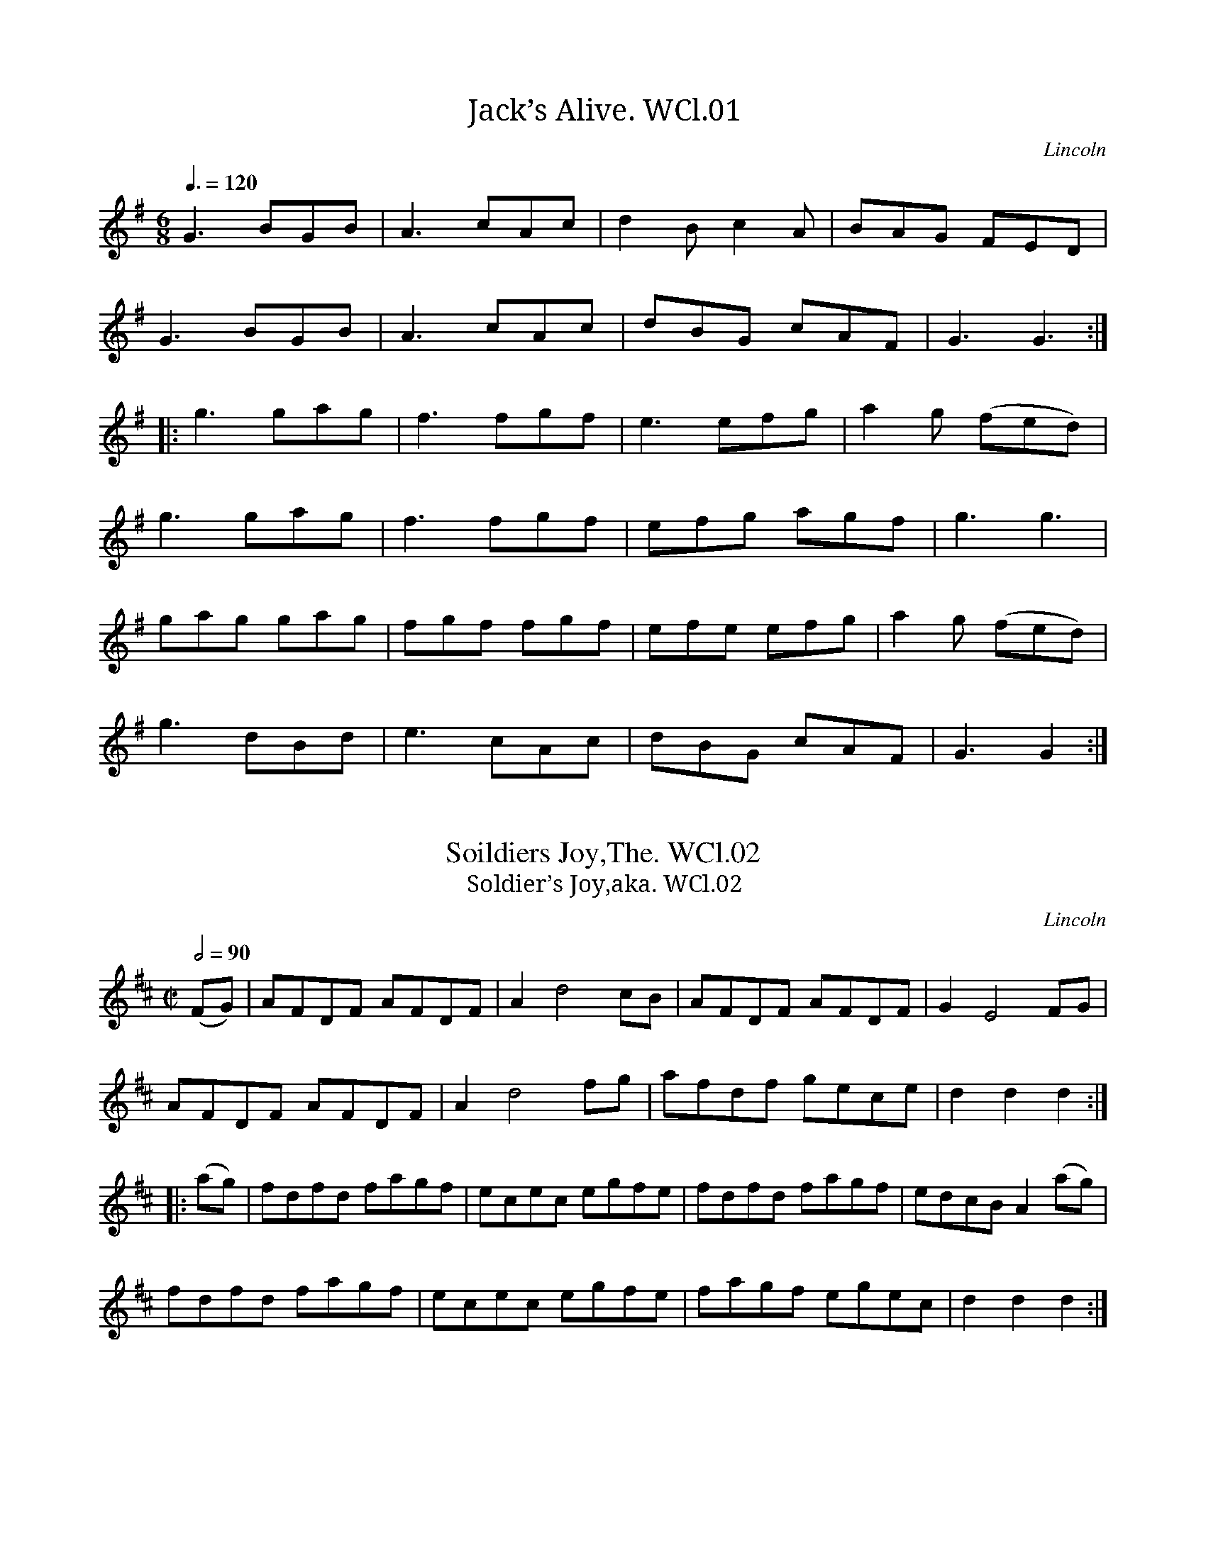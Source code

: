 %abc
%%abc-alias Wm Clarke L, 1770, UK Lincolnshire, Private collection?
%%abc-creator ABCexplorer 1.4.0 [29/11/2011]
%%abc-edited-by www.village-music-project.org.uk
%VMP Barry Callaghan Jan 2003
%Revised 23/10/2005
%Revised again 11/2008
%Revised again 12/2009

X:1
T:Jack’s Alive. WCl.01
M:6/8
L:1/8
Q:3/8=120
S:William Clarke MS,Lincoln,1770.
R:.Jig
O:Lincoln
A:England
Z:vmp.Barry Callaghan
K:G
G3 BGB|A3 cAc|d2Bc2A|BAG FED|!
G3 BGB|A3 cAc|dBG cAF|G3G3:|!
|:g3 gag|f3 fgf|e3 efg|a2g (fed)|!
g3 gag|f3 fgf|efg agf|g3 g3|!
gag gag|fgf fgf|efe efg|a2g (fed)|!
g3 dBd|e3 cAc|dBG cAF|G3 G2:|

X:2
T:Soildiers Joy,The. WCl.02
T:Soldier’s Joy,aka. WCl.02
M:C|
L:1/8
Q:1/2=90
S:William Clarke MS,Lincoln,1770.
R:.Hornpipe
O:Lincoln
A:England
Z:vmp.Barry Callaghan
K:D
(FG)|AFDF AFDF|A2 d4 cB|AFDF AFDF|G2 E4 FG|!
AFDF AFDF|A2 d4 fg|afdf gece|d2 d2 d2:|!
|:(ag)|fdfd fagf|ecec egfe|fdfd fagf|edcBA2 (ag)|!
fdfd fagf|ecec egfe|fagf egec|d2 d2 d2:|

X:3
T:Welcome Hear Again. WCl.03
M:C|
L:1/8
Q:1/2=90
S:William Clarke MS,Lincoln,1770.
R:.reel
O:Lincoln
A:England
Z:vmp.Barry Callaghan
K:D
D/2D/2D (A>B) AFAB|D/2D/2D d>B AFEF|\
D/2D/2D (AB) AFAd|fdef d/2d/2d “$”d2:|!
|:fe ((3def) gfed|cAeA fAeA|\
f>e d(e/2f/2) gfed|cdef dd/2d/2 d2:|

X:4
T:Bird Catchers. WCl.04
M:2/4
L:1/8
Q:1/2=100
S:William Clarke MS,Lincoln,1770.
R:.Country Dance.
O:Lincoln
A:England
Z:vmp.Barry Callaghan
K:D
d2 (d/2c/2d/2e/2)|d2A2|fage|fage|\
d2 (d/2c/2d/2e/2)|d2 A2|dagf|f2e2:|!
|:a2 a2|a2 gf|efge|dcBA|a2 a2|a2 gf|edef|e2d2:|

X:5
T:Social Powers. WCl.05
M:6/8
L:1/8
Q:3/8=120
S:William Clarke MS,Lincoln,1770.
R:.Jig
O:Lincoln
A:England
Z:vmp.Barry Callaghan
K:G
d2d d2c|B2c d3|e2d gfe|e3 d3|!
ded d2c|B2c d3|ded cBA|G3 G3:|!
|:g2g f2e|dfg a3|b2g gag|f3 d3|!
g2g f2e|dfg a3|bag agf|g3 G3:|

X:6
T:Black Leggs. WCl.06
T:Bonny Cate. WCl.06
T:Bonny Kate,aka. WCl.06
M:C|
L:1/8
Q:120
C:”or Bonny Cate”
S:William Clarke MS,Lincoln,1770.
R:.Country Dance.
O:Lincoln
A:England
N:Alternative Bonny Cate title in MS…
Z:vmp.Barry Callaghan
K:A
“_No time sig. in ms”abag aeef|edcB cAAB|\
cA- AB/2c/2 dB- Bc/2d/2|c>edc B4:|!
|:cA- AB/2c/2 dBec|fd- de/2f/2g2 (ef/2g/2)|a>baf egaf|efec A2A2:|

X:7
T:Sweet Richard. WCl.07
M:2/4
L:1/8
Q:1/2=80
S:William Clarke MS,Lincoln,1770.
R:.Country Dance.
O:Lincoln
A:England
Z:vmp.Barry Callaghan
K:G
DG- GF/2E/2|FA- AG/2F/2|GB- BA/2G/2|AB c2|\
(Bc)dB|cABG|EAGF|G2 [G,2G2] ||!
gggg|ffff|eeee|dddd|gggg|ffff|eeee|d2 d2|!
ec e2|dB d2|cBAG| Bc d2| (Bc)dB|EAGF|G2 [G,2G2] |]

X:8
T:Tom Jones. WCl.08
M:6/8
L:1/8
Q:120
S:William Clarke MS,Lincoln,1770.
R:.Jig
O:Lincoln
A:England
Z:vmp.Barry Callaghan
K:D
“_No time sig. in ms”a3 g3|fdf ece|d2f ece|d2f ece|!
dcd ede|fef ^gf^g|a2d cdB|A3 A3:|!
|:D2F E2G|F2A EFG|F2d AB”_sic”^c|B3 B2F|!
GFG AGA|BAB cBc|d2G FGE|D3 D3:|

X:9
T:Sports of Fancy,The. WCl.09
T:Chester Races,aka.cf(?). WCl.09
M:2/4
L:1/8
Q:1/2=90
S:William Clarke MS,Lincoln,1770.
R:.reel
O:Lincoln
A:England
N:Shares part A with part C of Chester Races…CGP..
Z:vmp.Barry Callaghan
K:Bb
bfdB|bfdB|cBcd|BAGF|bfdB|bfdB|ecBA|B4:|!
|:G2 GB|F2 cd|edcB|BAGF|G2 GB|F2 cd|edcd|B4:|

X:10
T:Blakney. WCl.10
M:C|
L:1/8
Q:1/2=80
S:William Clarke MS,Lincoln,1770.
R:.Country Dance.
O:Lincoln
A:England
N:Barry had this as a reel, but I’ve ascribed it to the unsatisfactoy
N:group of Country Dance., which I suppose ought really to be “Country Dan
N:”. It
N:is a large group and contains many tunes later to become well-known as
N:Polka tunes..CGP..
Z:vmp.Barry Callaghan
K:C
cdcG cdcG|AGFE FD-D2|cdcG cdcG|GFED EC-C2:|!
|:gage fgfd|efec Bd-d2|gage fgfd|egdg ec c2:|!
|:cBAG AGFE|FEDC B,D-D2|cBAG AGFE|FEGF EC-C2:|

X:11
T:Faithfull Sheperd. WCl.11
M:C|
L:1/8
Q:1/2=90
S:William Clarke MS,Lincoln,1770.
R:.reel
O:Lincoln
A:England
Z:vmp.Barry Callaghan
K:C
c2 (ec) edcB|c2 ge d4|c2 (ec) edcB|c2 G2 E2 C2:|!
|:e2 ge f2 af| e2 (ge) “tr”f3g|e2 (dc) edcB|c2 G2 E2 C2:|

X:12
T:Merry Wakefield. WCl.12
M:9/8
L:1/8
Q:100
S:William Clarke MS,Lincoln,1770.
R:.Slip Jig
O:Lincoln
A:England
N:
Z:vmp.Barry Callaghan
K:G
“_6/8 in MS”Bdg -gdB gdB|cea afg f2 d|\
Bdg -gdB gdB|(B/2c/2dB) ” qus in ms”e/f/gB A2G:|!
|:Bcd -dBG AFD|EFG ABc ” tr”c2B|\
gdB ecA dBG|(B/2c/2dB) (e/2f/2gB) A2G:|

X:13
T:Trip to Paris. WCl.13
M:2/4
L:1/16
Q:1/4=100
S:William Clarke MS,Lincoln,1770.
R:.reel
O:Lincoln
A:England
N:? bar 4 should be as bar 8, but missingAcFA in MS..I have presumed it
N:for PlayQabc…CGP…
Z:vmp.Barry Callaghan
K:G
G2Bd cAFD|GBdg (d2cB)|ceAc BdGB|\
“_Added,NB”AcFA G2G,2:|!
|:gbeg fadf|egce d2d2|ceAc BdGd|AcFA G2G,2:|
W:NB. AcFA missing in MS

X:14
T:Bon Gout. WCl.14
M:6/8
L:1/8
Q:3/8=120
S:William Clarke MS,Lincoln,1770.
R:.Jig
O:Lincoln
A:England
N:bar B5 as given in MS
Z:vmp.Barry Callaghan
K:D
d2d c2c|efe efg|d2d c2c|ecA A3|!
d2d c2c|efe efg|afd gec|d3 D3:|!
|:f2f fed|g2g efg|f2d d2f|ecA “sic”A3-|!
a2|faf def|gbg efg|afd gec|d3 D3:|

X:15
T:Grove,The. WCl.15
M:6/8
L:1/8
Q:3/8=100
S:William Clarke MS,Lincoln,1770.
R:.Jig
O:Lincoln
A:England
Z:vmp.Barry Callaghan
K:C
c>dc GEG|(c/2d/2ec) (d/2e/2fd)|c>dc GEG|(d/2e/2fB) ” cr”d3:|!
|:g>ag ece|fdc BAG|F2d E2c|dcB c2:|

X:16
T:Lads & Lasses. WCl.16
M:C
L:1/8
Q:1/2=80
S:William Clarke MS,Lincoln,1770.
R:.reel
O:Lincoln
A:England
N:bar B1 as given in MS. – ? as bar B3..BC..
Z:vmp.Barry Callaghan
K:G
g|dBAG FAAc|BGBd g2 fe|dBAG FAAc|BGAF G2:|!
|:”sic”afed|g2 (g/2a/2b) a2 d2|g2 gb afed|(e/2f/2g) (f/2g/2a) g3:|

X:17
T:Butterd Pease. WCl.17
M:C|
L:1/4
Q:1/2=120
S:William Clarke MS,Lincoln,1770.
R:.reel
O:Lincoln
A:England
N:Both F#s marked on stave in MS. Last 2 bars of A are as in MS…
Z:vmp.Barry Callaghan
K:G
Bdd c/2B/2|cee d/2c/2|Bddc/2B/2|cAA2|!
Bdd c/2B/2|cee d/2c/2|c/2d/2 e B/2c/2 d|BAA2:|!
|:Bdd e/2f/2|g/2f/2e/2d/2 g2|Bdd c/2B/2|cAA2|!
Bdd e/2f/2|g/2f/2e/2d/2 g2|B/2c/2 d A/2B/2 c|BGG2:|

X:18
T:Ballance a Straw. WCl.18
M:C|
L:1/8
Q:1/2=70
S:William Clarke MS,Lincoln,1770.
R:.Country Dance.
O:Lincoln
A:England
Z:vmp.Barry Callaghan
K:G
“_No time sig.”GA|B2BB Bc dB|A2 AA A2 Bc|d2 cB c2 BA|G2 GG G2:|!
|:gf|e2 dd d2 GA|B2 BB B2gf|e2 dd d2 cA|AGFE D2 GA|!
B2 BB B2 gB|A2 AA A2 Bc|dgdB c2 BA|G2 GG G2:|

X:19
T:So merrily Dances ye Quakers. WCl.19
T:Merrily Kiss The Quaker’s Wife,aka. WCl.19
M:6/8
L:1/8
Q:3/8=120
S:William Clarke MS,Lincoln,1770.
R:.Jig
O:Lincoln
A:England
N:
Z:vmp.Barry Callaghan
K:G
GAB D2 B| A2G FED|GAB D2 D|E3 G3:|!
|:dcB edc|dcB ABc|dcB efg|B3 d3|!
dcB efg|f/2g/2aB A2” cr”G|GAB D2D|E3 G3:|

X:20
T:Over ye Hills & farr away. WCl.20
M:C|
L:1/8
Q:1/4=100
S:William Clarke MS,Lincoln,1770.
R:.march
O:Lincoln
A:England
Z:vmp.Barry Callaghan
K:C
“_Key as in MS “cece cA A2|cece fd d2|cece cA f2|A/2G/2F GA fd d2:|!
|:gage cA A2|gage fd d2|gage cA f2|AG/2F/2 GA fd d2:|

X:21
T:Down with ye Rumps. WCl.21
T:Rodrick Random. WCl.21
M:6/8
L:1/8
Q:3/8=120
C:”or Rodrick Random”
S:William Clarke MS,Lincoln,1770.
R:.Jig
O:Lincoln
A:England
Z:vmp.Barry Callaghan
K:G
D|GAB ABc|Bcd cde|dBG cAA|BGG G2:|!
|:d/2c/2|Bcd g3|ecc c2 d/2c/2|Bee a3|fdd d2 d|!
Bdd g3|ecc c2 d/2c/2|BGG cAA|BGG G2:|

X:22
T:King & the Miller,The. WCl.22
M:6/8
L:1/8
Q:3/8=100
S:William Clarke MS,Lincoln,1770.
R:.Air
O:Lincoln
A:England
N:Pause marked over crotchets E (bar 12), D (bar17) and G (bar
N:19)….BC….
Z:vmp.Barry Callaghan
K:G
D|G>AG B>AG|dBG A2D|G>AG B>AG|dBG A2″ sic,etc”F G|!
AFG AFG|AFG A2 d ^d|d^cB AGF|GEA D2 D|!
FGF AFD|ABc B2 B|edc BAG| AFB ” Pa”E3 E|!
GBG AcA|FDF G2 G A|BAG dBG|dBG ” Pa”D2 G F|!
GFE DcB|AGF ” Pa”G2 G/2F/2|GFE DCB,|CA,D G,3|]
W:Exactly as written

X:23
T:Roger de Coverley. WCl.23
M:9/4
L:1/4
Q:3/4=140
S:William Clarke MS,Lincoln,1770.
R:.Slip Jig
O:Lincoln
A:England
N:.Nice version though…
Z:vmp.Barry Callaghan
K:D
“_Usually only one sharp”EFGgfedBG|F2AAEAF2 E/2D/2|\
EFGgfedBd|g2GGEAF2E/2D/2||!
dBdecedBG|F2AAEAF2E/2D/2|dBdecedBG|g2GGEAF2E/2D/2||!
gabbabbag|fgaa>b a/2g/2f>ed|gabbabagf|g2GGEAF2E/2D/2||!
dBdgecdBG|F2AAEAF2E/2D/2|dBdgecdBG|g2GGEAF2E/2D/2||!
EFGG,2DB,2D|G,2AAEAF2E/2D/2|EFGG,2DB,2D|G,2GGEAF2E/2D/2||!
ECEDB,DDB,G,|A,2AAEcF2E/2D/2|ECEDB,DDB,G,|G,2GGEAF2E/2D/2|]
W:Yes,crotchets and minims.

X:24
T:Daniel Cooper. WCl.24
M:2/4
L:1/8
Q:1/2=90
S:William Clarke MS,Lincoln,1770.
R:.reel
O:Lincoln
A:England
Z:vmp.Barry Callaghan
K:G
d2 ((3efg)|fedf|ecBc|d2d2::\
BGGB|cAAc|!
BGGB|d2d2|BGGB|cAAc|BGAF|G2 G2:|

X:25
T:Come hast to the Wedding. WCl.25
T:Haste To The Wedding,aka. WCl.25
T:Rural Felicity,aka. WCl.25
M:6/8
L:1/8
Q:3/8=120
S:William Clarke MS,Lincoln,1770.
R:.Jig
O:Lincoln
A:England
Z:vmp.Barry Callaghan
K:D
A|AFG Aaf|ede fdB|AFA BdF|EEE E2 A|!
AFG Aaf|ede fdB|AFA faf|ddd d2:|!
|:” cr”a|(af)a (af)a|(bg)b (bg)b|afa agf|eee e3|!
a3 f3|ede fdB|AFA faf|ddd d3:|

X:26
T:Plyarteation,The. WCl.26
M:6/8
L:1/8
Q:3/8=60
S:William Clarke MS,Lincoln,1770.
R:.Air
O:Lincoln
A:England
N:Name of tune is clearly written in MS…
Z:vmp.Barry Callaghan
K:G
D2|”_as writ”GAG FED|ABA AAB/2c/2|dBG GdB|B2 A2:|!
|:B/2c/2|dcB dcB|gfe dcB|AFD AFD|” tr”c3B2 B/2c/2|dBG GdB|” tr”A2 G2:|

X:27
T:Sweet Willy O. WCl.27
M:6/8
L:1/8
Q:3/8=70
S:William Clarke MS,Lincoln,1770.
R:.Air
O:Lincoln
A:England
Z:vmp.Barry Callaghan
K:G
D|G>AG B,DG|Bcd dcB|c>dc EGc|efg gfe|!
d>ed d>Bd|eEE E2F|G>AG Bcd|eAA A2D|!
G>AG B>dB|G>AG B>dB|G>AG BdB|d=ff f2d|!
ecA dBF|GAG G2d|ecA dBF|GAG G2|]

X:28
T:Kick ye Buckett. WCl.28
M:9/8
L:1/8
Q:110
S:William Clarke MS,Lincoln,1770.
R:.Slip Jig
O:Lincoln
A:England
N:Best Title of the Month Award, Jan, 2003…..Key may be better as Gmaj,
N:but who are we…?
Z:vmp.Barry Callaghan
K:D
“_Key as in MS, try one sharp”c|Bcd dBG G2 B|\
cde ecA A2 c|Bcd dBG c2 B|ABA AFD D2:|!
|:c|dGF EFE E2 c|BGE DED D2 c|BGF GAB A2 A| ABA AFD D2:|

X:29
T:New Lincoln. WCl.29
M:C|
L:1/8
Q:1/2=90
S:William Clarke MS,Lincoln,1770.
R:.Country Dance.
O:Lincoln
A:England
N:Great tune!..Country Dance veering off towards Hornpipe..CGP..
Z:vmp.Barry Callaghan
K:D
D4 FG A2|F2A2d4|B4 e2 B2|cd e2 c2 BA|!
d4 de f2|efed c2 BA|FG A2E2 AG|F2D2D4:|!
|:F2D2D2 AG|F2D2D2A,2|G2E2E2 ed|cd e2e2A2|!
defd cdec|defd cdec|dcBA FG A2|F2D2D4:|

X:30
T:Beaver,The. WCl.30
M:6/8
L:1/8
Q:3/8=120
S:William Clarke MS,Lincoln,1770.
R:.Jig
O:Lincoln
A:England
Z:vmp.Barry Callaghan
K:A
aed cBA|aed cBA|aed cBA|GAB B3|!
aed cBA|aed cBA|dcB cBA|EFG A3:|!
|:Ace ecA|Bdf fdB|Ace ecA|eac B3|!
Ace ecA|Bdf fdB|agf edc|dcB A3:|

X:31
T:Wedensday Night. WCl.31
M:2/4
L:1/8
Q:1/2=90
S:William Clarke MS,Lincoln,1770.
R:.Country Dance.
O:Lincoln
A:England
N:Title spelling as MS….
Z:vmp.Barry Callaghan
K:D
D2 FA|d2f2|edcB|AGFE|D2FA|d2f2|edcd|{d}e4:|!
|:a2 fd|B2 gf|edcB|AGFE|D2 FA|d2f2|fdec|d3:|

X:32
T:20th of May,The. WCl.32
M:C|
L:1/8
Q:1/2=90
S:William Clarke MS,Lincoln,1770.
R:.Hornpipe
O:Lincoln
A:England
Z:vmp.Barry Callaghan
K:Bb
BFDF BdcB|cAFA cedc|dafe gedc|dfAc BAGF|!
BFDF BdcB|cAFA cedc|dafe dgfe|dcBA B4:|!
|:BABc BABc|Bcde f2F2|GFGA GFGA|GABc d2D2|!
EDEF EDEF|EFGA B2B,2|C2 f2f2 ed|dcBA B4:|

X:33
T:Saint Patricks Day in ye Morning. WCl.33
M:6/8
L:1/8
Q:3/8=120
S:William Clarke MS,Lincoln,1770.
R:.Jig
O:Lincoln
A:England
N:Da Capo at end – no Segno marked…, but double barlines and repeat
N:sign where I have put the segno.Daft way round…CGP
Z:vmp.Barry Callaghan
K:G
GAG GAB|ded dBG|” $$”BAB BGE|EFE E2D|!
GAG GAB|ded dBG|BAB BGE|E3 G2:|!
|:def g2e|f2d ecA|def g2 e|f2 d e3|!
def g2e|f2d (efg)|def g2 e|f2 d e3|!
dBG GAB|ded ” Al Segno.NB”dBG:|

X:34
T:Farewell ye Green Fields. WCl.34
M:6/8
L:1/8
Q:3/8=110
S:William Clarke MS,Lincoln,1770.
R:.march
O:Lincoln
A:England
Z:vmp.Barry Callaghan
K:G
D|GDG BGB|d3 c3|BdB AGA|G3-G2:|!
|:d|dBd dBd|e3 c3|Bcd {e}dcB|(B3A2) D|!
GDG BGB|d3 c3|BdB AGA|G3-G2:|

X:35
T:Mrs Hubards Reel. WCl.35
M:2/4
L:1/8
Q:1/2=100
S:William Clarke MS,Lincoln,1770.
R:.reel
O:Lincoln
A:England
Z:vmp.Barry Callaghan
K:C
cege|cege|dcde|d/2d/2d”qu in MS”d2|\
cege|cege|BGAB|c/2c/2c c2:|!
|:G2E2|F2D2|E2C2|D/2D/2D D2|\
G2E2|c4|ecde|c/2c/2c c2:|

X:36
T:White Joak,The. WCl.36
M:6/8
L:1/8
Q:3/8=80
S:William Clarke MS,Lincoln,1770.
R:.Joak
O:Lincoln
A:England
Z:vmp.Barry Callaghan
K:D
d|d2d fed|cdB AFA|B2B Bcd|A2F DEF|!
G2G BAG|FGE D2D|G2″cr”G BAG|FGE D2:|!
|:A|A2A A2A|def e2A|A2A A2A|def edc|!
B2d A2d|G2d F2A|B2B Bcd|A2F DEF|!
FGE D2D|G2G BAG|FGE D3:|

X:37
T:Cassino. WCl.37
M:6/8
L:1/8
Q:3/8=120
S:William Clarke MS,Lincoln,1770.
R:.Jig
O:Lincoln
A:England
N:march/jig/country dance?….
Z:vmp.Barry Callaghan
K:G
c|” tr”BA2 ” tr”BA2|G2G G2B|” tr”c2B ” tr”c2B|A2A A2B|!
c2c cde|edc B2d|dcB AGA|G2G ” cr”G3:|!
|:d2d dBG|e2e e3|c2c cAF|d2d d3|!
G2G B2G|d2G g2e|edc BAG|FGA D2A|!
” tr”B2A ” tr”B2A|G2G G2B|c2B c2B|A2A A2B|!
c2c cde|edc B2d|dcB AGA|G2G G2:|

X:38
T:Wars Alarms. WCl.38
M:2/4
L:1/8
Q:1/4=120
C:In a different hand
S:William Clarke MS,Lincoln,1770.
R:.Air
O:Lincoln
A:England
N:This tune written in different hand, and on an added piece of
N:paper…..
Z:vmp.Barry Callaghan
W:
K:G
d2Be|A3c|BGEA|GFED|G2G2|GABc|d2 cB|{B}A4|!
d2 Be|A3c|BGEA|GFED|G2G2|GABc|B2″tr”A2|G4||!
e2 e^d|eBcB|c2 cB|AGFE|c2 F2|B2 e2|B>AG>F|E3F|!
G2 G2|e3 d|cBAG|F/2G/2A/2F/2 D2|d2 Be|A3 c|B2″tr”A2|G4|]

X:39
T:King George the 3ds Minuet. WCl.39
M:3/4
L:1/8
Q:3/4=50
C:George III,1760-1820
S:William Clarke MS,Lincoln,1770.
R:.Minuet
O:Lincoln
A:England
N:In different hand, on added paper..Barry..I disagree, looks the same to
N:me….Chris…
Z:vmp.Barry Callaghan
K:D
((3ABc)|d4 fd|e2c2A2|B4 dB|A2F2D2|!
G4 BG|F4 AF|E2D2C2|{C}D4z2:|!
|:A,2 DFDF|A,2EGEG|A,2 DFDF|EDCB, A,2|!
A,2 DFDF|A,2EGFA|((3BAG) F2″tr”E2|{E}D4:||

X:40
T:Mrs Bakers Hornpipe. WCl.40
M:C|
L:1/8
Q:1/2=90
S:William Clarke MS,Lincoln,1770.
R:.Hornpipe
O:Lincoln
A:England
N:Second quaver c in B1 conjectural – cut off in MS..Interesting for
N:it’s use of triplets in a plain hornpipe….CGP
Z:vmp.Barry Callaghan
K:F
cB|A2 F2-FAGF|EG B2-BdcB|Acde fcdB|A2 F2F2:|!
|:((3cde)|fcAc fagf|gece gbag|afge fdgf|e2c2-c2 fc|!
((3def) ((3ABc) B2 ba|gfed dcBA|((3Bcd) ((3EFG) FdcB|A2 F2 F2:|

X:41
T:Allbena. WCl.41
T:Albina,aka. WCl.41
T:Will the Barber,aka. WCl.41
T:Albania Quick March,aka. WCl.41
M:6/8
L:1/8
Q:3/8=120
S:William Clarke MS,Lincoln,1770.
R:.Jig
O:Lincoln
A:England
N:Popular tune in it’s day, one of a family of Italian/Adriatic 6/8
N:tunes, as Monferinas etc.(remember the tunes from The
N:Godfather?)….also Albina etc…..CGP….Within the compass of the bagpipe.
Z:vmp.Barry Callaghan
K:D
d2e fgf|edc d2A|d2e fgf|edc d3:|!
|:dcd Bcd|e2d cBA|dcd Bcd|edc d3:|!
|:a2f a2f|efg f2d|a2f a2f|edc d3:|!
|:A2d A2d|efg f2d|B2d A2d|edc d3:|

X:42
T:Robin Hood. WCl.42
M:C
L:1/8
Q:1/4=100
S:William Clarke MS,Lincoln,1770.
R:.Air
O:Lincoln
A:England
Z:vmp.Barry Callaghan
K:G
D|E2 cA F2 DF|G2 ec {c}B3d|\
(d2g)e (d2g)e|(de/2d/2) cB {B}A3 f|!
(ge^cA) d2 AF|(GF/2G/2) AA D2zd|\
(dB) G=F EGzG|ecAG (F/2G/2A)zB|!
(cc/2d/2)ec (BB/2c/2)dG|(AB)(cd) e3f|\
g2 (d/2e/2f/2d/2) g2 dB|(cB/2c/2) dD G2z|]

X:43
T:Britons Strike Home. WCl.43
M:3/4
L:1/4
Q:3/4=60
S:William Clarke MS,Lincoln,1770.
R:.Air
O:Lincoln
A:England
N:Good setting…
Z:vmp.Barry Callaghan
W:No words given in MS
K:D
dde|”tr”(f>g)a|def|efg|agf|”tr”e3:|!
|:”tr”e3|eef|”tr”e3|”tr”f3|ffg|fga|agf|!
“tr”(f>g)e|”tr”f3|”tr”a3|a (b/2a/2)(g/2f/2)|”tr”g3|”tr”a3|!
efg|fga|bag|fga|(g/2f/2) “tr”e>d|d3:|

X:44
T:Paddy Wack. WCl.44
M:6/8
L:1/8
Q:3/8=120
S:William Clarke MS,Lincoln,1770.
R:.Jig
O:Lincoln
A:England
Z:vmp.Barry Callaghan
K:G
D|GBd geg|fdc BAG|GBd geg|fdd”qu”d2 e/f/|!
geg fdB|cec dBG|GBd cAc|BGG”qu”G2:|!
|:” cr”c|BdB cec|dBG A2G|Bcd efg|fdd”qu”d2 e/f/|!
geg fdB|cec dBG|GBd cAc|BGG G3:|

X:45
T:Female Fox Hunter,The. WCl.45
M:6/8
L:1/8
Q:3/8=100
S:William Clarke MS,Lincoln,1770.
R:.Air
O:Lincoln
A:England
Z:vmp.Barry Callaghan
K:D
A|d2d A2G|F>EF D2A|B2AG2F|(F3E2)E|!
A2A B2B|c>Bc A2A|d2d e2e|f>ef d2A|!
(B>cd) (e>fg)|(A>Bc) d2A|B2B A>GA|D3-D2:|!
|:F/2D/2|A2A A2A|A3-A2 B/2A/2|d2d (d>ef)|d3-d2 A/2A/2|!
(B>cd) (e>fg)|(A>Bc) d2 A/2A/2|B2G A2A|D3 D2:|

X:46
T:Gee Ho Dobin. WCl.46
T:How Do You Do,Sir?,aka. WCl.46
M:6/8
L:1/8
Q:3/8=80
S:William Clarke MS,Lincoln,1770.
R:.Air
O:Lincoln
A:England
Z:vmp.Barry Callaghan
K:D
D|F>GA BcB|B>cB A>Bc|d>ef B>cd|e>cA d2:|!
|:c/2d/2|e>fe ecA|ecA A>FG|A>BA A>GF|G>EF G3|!
F2A> FD2|G2 B> G E2|FGA Bcd|edc d3:|

X:47
T:Tho’ Prudence may press me. WCl.47
M:3/4
L:1/8
Q:1/4=120
S:William Clarke MS,Lincoln,1770.
R:.song
O:Lincoln
A:England
N:Words not given…..
Z:vmp.Barry Callaghan
K:G
“_No time sig.”d|d2B2c2|(de) e3 e|(dc) (B2A2)|d>B G2zd|!
d2B2c2|de e3 d|(gf)(ed)(cB)|d>BA2z:||:!
A|A2 ((3cBA) ((3cBA)|B2″tr”c2d2|D2 ((3cBA) ((3cBA)|B2c2z d|!
d2B2c2|(dg)(fa)gd|{f}e(d/2c/2)B2″tr”A2|G4z:|

X:48
T:Happy Night,The. WCl.48
M:6/8
L:1/8
Q:3/8=120
S:William Clarke MS,Lincoln,1770.
R:.Jig
O:Lincoln
A:England
N:Bars 8 and 16 as given (?a3A3 and d3D3)
Z:vmp.Barry Callaghan
K:D
d3 dAd|e3 eAe|fga afd|cde ecA|!
d3 dAd|e3 eAe|f^ga Bag|”sic”a2A2:|!
|:a3 aAa|aba agf|g3 gGg|gag gfe|!
((3f/g/a/) a2 ((3e/f/g/) g2|((3f/g/a/) a2 ((3e/f/g/) g2|\
faf gec|”sic”d2D2:|

X:49
T:Branford Hunt. WCl.49
T:Brentford Hunt,aka. WCl.49
T:Pantheon,The,aka. WCl.49
M:2/4
L:1/8
Q:1/2=80
S:William Clarke MS,Lincoln,1770.
R:.Country Dance.
O:Lincoln
A:England
Z:vmp.Barry Callaghan
K:D
a>aa>g|f>ff>e|dd ((3ede)|ff f2|!
a>aa>g|f>ff>e|d>d ((3def)|(d2d2):|!
|:ee e2|((3fga) ((3agf)|ee ((3efg)|a>aa>g|!
f>ff>e|dd ((3ede)|ff f2|a>aa>g|!
f>ff>e|d>d ((3def)|(d2d2):|

X:50
T:Cotillion. WCl.50
M:C|
L:1/8
Q:1/2=60
S:William Clarke MS,Lincoln,1770.
R:.Cotillion
O:Lincoln
A:England
N:tonic solfa symbols added above stave in different hand and different
N:ink. Looks later date……BC….
Z:vmp.Barry Callaghan
K:G
g2d2B2G2|AGAB G4|AGAB c2B2|AGcA B2G2|!
g2d2B2G2|AGAB G4|AGAB c2B2|AGAB G4:|!
|:B2c2B2A2|B2c2B2A2|B2c2B2A2|GABc d4:|!
|:g2d2B2G2|AGAB G4|AGAB c2B2|ABcA B2G2|!
g2d2B2G2|AGAB G4|AGAB c2B2|AGAB G4:|

X:51
T:Miss Sacviles Minuet. WCl.51
M:3/4
L:1/8
Q:3/4=50
S:William Clarke MS,Lincoln,1770.
R:.Minuet
O:Lincoln
A:England
Z:vmp.Barry Callaghan
K:G
G4D2|B4G2|d2B>GA>F|G2 G>G G2|!
(e3 f/2g/2)d2|(e3 f/2g/2) d2|d2 edcB|A2 A>A A2:|!
|:A2 [DA][DA][DA][DA]|[D2B2] [DB][DB][DB][DB]|\
[D2c2][D2c2][D2B2]|AGFE D2|!
[D2A2][DA][DA][DA][DA]|[D2B2][DB][DB][DB][DB]|\
c2 c2 B2|B2 [D4A4]|!
G4 D2|B2 GBdg|((3edc) B2A2|G6:|

X:52
T:Moggy Lauder. WCl.52
M:C|
L:1/8
Q:1/4=100
S:William Clarke MS,Lincoln,1770.
R:.Air
O:Lincoln
A:England
Z:vmp.Barry Callaghan
K:D
d>e d>f d>e d>f|e>f g/2f/2e/2d/2 (c>d) e2|!
f>d [df][df] df d/2e/2f/2g/2|a>b a/2b/2a/2g/2 f>g a2|!
g>a g>b f>g f>a|e>f g/2f/2e/2d/2 c>d e2|!
d/c/B/A/ B/A/G/F/ G/F/E/D/ E>g|”sic”f>ga e/g/f/e/d/2 D2:|

X:53
T:Retreat,The. WCl.53
T:She Wants a Fellow,aka. WCl.53
T:Buff Coat,etc,aka. WCl.53
M:6/8
L:1/8
Q:3/8=120
S:William Clarke MS,Lincoln,1770.
R:.jig
O:Lincoln
A:England
N:
Z:vmp.Barry Callaghan
K:D
f/2e/2|d2D FED|EFE cBc|d2A GFE|FDD D2:|!
|:A|dcd Bcd|efd cBA|dcd efg|fdd”sic” df2|!
gfg bcd|efd cBA|d2A GFE|FDD D2:|

X:54
T:Suky bids Me. WCl.54
M:C|
L:1/8
Q:1/2=100
S:William Clarke MS,Lincoln,1770.
R:.reel
O:Lincoln
A:England
Z:vmp.Barry Callaghan
K:G
G2DEG2e2|dBAG AFED|G2DEG2e2|dBcA G4:|!
|:d2 Bcd2g2|fgfd ege^c|d2 Bc d2g2|fae^c d4|!
dgfe dcBA|B2 BG AFED|G2DEG2e2|dBcA G4:|

X:55
T:Lovely Nancy. WCl.55
M:3/4
L:1/8
Q:1/4=100
S:William Clarke MS,Lincoln,1770.
R:.Air
O:Lincoln
A:England
Z:vmp.Barry Callaghan
K:G
B>A|G2G2G>B|A2A2A3/2B/4c/4|B2 (ge)(dB)|A4 B>A|!
G2G2(dB)|A2A2(ge)|(d>e) (dB) (A>B)|G4:|!
|:(B>c)|d2d2 (ge)|d4 (B>c)|d2d2(gB)|A4 B>A|!
G2G2 (dB)|A2A2 (c3/2d/4e/4)|(d>e) (dB) (AB)|G4:|

X:56
T:Nancy of the Dale. WCl.56
M:C
L:1/8
Q:1/2=60
S:William Clarke MS,Lincoln,1770.
R:.Air
O:Lincoln
A:England
N:Bar 5 notes 2,3,4 presumably intended as triplet, but not marked in MS
Z:vmp.Barry Callaghan
K:D
A2|d3e d3f|B2 G>FE2A2|D2(d2{de}f2) (ed)|e4z2e2|!
c2″_not triplet in ms” ((3BA^G) A2f2|(e<c)(BA) d2B2|\
(e/c/d/e/ f)((3B/c/d/) c2 “tr”B2|A4z2A2|!
e3dc2((3BA^G)|F2A2d4|f2edc2B2|F4z2B2|g3fe3d|!
c2(d/2e/2f)G2(B>G)|(FA)A2A2(B>c)|d4z2(d3/2e/4f/4)|\
(d<B)B2z2(e3/2f/4g/4)|!
(c<A)A2a4|f<d (d3/2e/4f/4)A2″tr”c2|d6|]

X:57
T:Vento’s Farewell. WCl.57
M:6/8
L:1/8
Q:3/8=120
S:William Clarke MS,Lincoln,1770.
R:.Jig
O:Lincoln
A:England
Z:vmp.Barry Callaghan
K:A
e2ce2c|A2A ABc|d2Bd2B|GAB E3|!
e2ca2e|f2da2f|efe dcB|A3-A3:|!
|:GBd dBG|Ace ecA|GBd dBG|Ace ecA|!
f2da2f|e2ca2f|efe dcB|A3A3:|

X:58
T:Harlequin Evry Where. WCl.58
M:6/8
L:1/8
Q:3/8=120
S:William Clarke MS,Lincoln,1770.
R:.Jig
O:Lincoln
A:England
Z:vmp.Barry Callaghan
K:A
A2A BGE|ecA BGE|e2ef2e|edc B3|!
A2A BGE|ecA BGE|e2ef2e|dcB A3:|!
|:c2B [DA][DA][DA]|e2d [Ec][Ec][Ec]|a2gf2e|edc B3|!
c2B [DA][DA][DA]|e2c [Ec][Ec][Ec]|\
a2ef2e|[Bd][Ac][GB] [F3A3]:|

X:59
T:Colledge Hornpipe. WCl.59
M:C
L:1/8
Q:1/2=90
S:William Clarke MS,Lincoln,1770.
R:.Hornpipe
O:Lincoln
A:England
Z:vmp.Barry Callaghan
K:Bb
BA|B2B,4FE|DFB4((3dcB)|c2C4cB|Ac f4 ga|!
bagf gfed|ecde BAGF|GBAc Bdce|d2(B2B2):|!
|:FE|DFBF DFBF|G2E2E2GF|=EGcG EGcG|A2F2F2 ed|!
ef g2-gfed|ecde BAGF|GBAc Bdce|d2B2-B2:|

X:60
T:Ye Warwickshire Lads & Ye Lasses. WCl.60
M:6/8
L:1/8
Q:3/8=80
S:William Clarke MS,Lincoln,1770.
R:.Air
O:Lincoln
A:England
Z:vmp.Barry Callaghan
K:G
d|gdd ecc|dB2zzd|gdd ecc|dB2zzA|!
BAB G2G|d^cd A2G|FAd GBe|Adf Beg|!
faf Ad^c|ddd d2z|ded e2z|(d>ed) ege|!
dBB cAA|BGG G2z|ded e2z|!
(d>ed) ege|dBB cAA|BGG G2|]

X:61
T:Tally Ho. WCl.61
M:3/8
L:1/8
Q:3/8=80
C:”- Sung by Mrs. Wrighten at Vauxhall”
S:William Clarke MS,Lincoln,1770.
R:.Air
O:Lincoln
A:England
Z:vmp.Barry Callaghan
K:G
G|BGB|dBd|gdd|d2e3/4c/4|dBd|cAc|B3|g2e|!
d2B3/4d/2|(d/2c/2)BA|G2G|BGB|d>ef|gBe|{d}^c2A|dfd|!
ege|(f/2e/2f/2g/2f/2g/2|a2)d|d^cd|(e/2g/2)fe|d2d|dHAf|fHdd|!
e<gf|g2g|{g}f(e/2d/2)(^c/2B/)|^c/-e/d/-B/c/-^A/|B2d|deB|c2c/2c/2|!
cdA|B2d/2d/2|g/2g/2zd|a2g/b/|aaa|a2d/2c/2|BGB|dBd|!
gd/2g/2b/2g/2|a2d|d’/2d’/2zg|a2g/2a/2|ggg|g2g/2d/2|g2b/2a/2|!
b2b/2a/2|d’2b/2g/2|Hd’2b/2g/2|d’d’d’|d’2d|g<bg|a2g/2a/2|ggg|g2|]

X:62
T:Duke of Gloster’s March. WCl.62
M:4/4
L:1/8
Q:1/2=80
S:William Clarke MS,Lincoln,1770.
R:.march
O:Lincoln
A:England
Z:vmp.Barry Callaghan
K:D
[V:1]f>g|a>fd>d d3f|e>dc>B A>GF>E|F>Ad>=c B>ge>d|c2A>A A2f>g|!
[V:2]d>e|f>af>f f3a|g2e2c2A2|D>FB>E G>ec>B|A2F>FF2d>e|!
%
[V:1]a>fd>d d3f|e>dc>B A>GF>E|F>Ad>=c B>ge>c|d2d>d d2:|!
[V:2]f>af>f f3a|g2e2c2A2|D>FB>E G>ec>A|F2F>FF2:|!
%
[V:1]|:f>g|a>ga>b =c’>ab>c’|b>ag>f g2b>a|b>ag>f e>dc>B|c>dc>B A>GF>E|!
[V:2]|:z2|z2f>g a>fg>a|g>fe>de2g2|g2e2c>BA>G|A>BA>G F2D2|!
%
[V:1]F>Ad>A G>Be>B|c>ea>c d>fa>f|b>gb>g f>ed>c|d2 d>d d2:|
[V:2]A>cB>c B>GE>G|A>cf>ef2d2|g>eg>e d>cB>A|F2F>FF2:|

X:63
T:Hertfordshire March. WCl.63
T:March in the Desertore. WCl.63
M:2/4
L:1/8
Q:1/4=100
C:”March in the Desertore or -”
S:William Clarke MS,Lincoln,1770.
R:.March
O:Lincoln
A:England
N:Grace notes from bar 4 of B section are slurred to main note, with the
N:exception of the one in Bar 10 of B: programme does not permit this.
N:There is a Da Capo at the end of section B
Z:vmp.Barry Callaghan
K:D
A|d>efe|dA{c}”tr”BA|d>efe|d2ef|{a}g(f/2e/2) {g}f(e/2d/2)|!
{d}c(B/2A/2) ef|{a}g(f/2e/2) {g}f(e/2d/2)|(d2e)A|\
d>efe|dA{c}BA|d>efe|!
d2ef|{a}g(f/2e/2) {g}f(e/2d/2)|{d}c(B/2A/2) df|Bg/2e/2 d”tr”c|d2||!
“P”Bc|dd {e}d(c/2B/2)|A2Bc|dd {e}d(c/2B/2)|\
” F”A2{c}B{d}c|{e}d{e}d {e}d(c/2B/2)|!
AA {c}B{d}c|{e}d{e}d {e}d(c/2B/2)|\
A2 e>d|{d}c(B/2A/2) GG|{A}”tr”GF f>e|!
{e}d(c/2B/2) AA|{B}A^G Bd|{d}c2 Bd|\
{d}c2 Bd|(c/2A/2)(d/2B/2) c~B|A2z2|]

X:64
T:Hark Hark The Joy Inspiring Horn. WCl.64
M:6/8
L:1/8
Q:3/8=80
S:William Clarke MS,Lincoln,1770.
R:.Air
O:Lincoln
A:England
Z:vmp.Chris Partington
K:G
G|(G>A)GG2B|(B>c)BB2d|(d>e)d (gB)d|(dc)B {B}A2A|!
(B>^c)d (d>e)c|(d2 (3d/e/f/ e2) {ef}g|(f>e)d d>e^c|”$”dDDD2d|!
d>ed (bg)d|(c>d)c (af)c|B>cB (gB)d|(dc)B{B}A2A|!
(B>A)B (cB)A|(Bb/g/f/g/)”Pa”g2e|(d>B)d (cB)A|”Sy”GGGG2|]

X:65
T:New Coldstream March,(Melody). WCl.65
M:4/4
L:1/4
Q:1/2=90
S:William Clarke MS,Lincoln,1770.
R:.March
O:Lincoln
A:England
Z:vmp.Barry Callaghan
K:D
[V:1]d2f2|agfe|d2A2|BB ({B/4c/4}d)c/2B/2|!
[V:2]D2F2|AGFE|D2F2|GG{GA}BA/2G/2|!
%
[V:1]A>BAA|BB {B/4c/4}dc/2B/2|A>BAd|c>edf|!
[V:2]F>GFF|GG{GA}BA/G/|F>GFF|AGFd|!
%
[V:1]e>gff|edcd|e>fea|a2~^g2|a2z/4A/4B/4c/4:|!
[V:2]c>edd|cBAB|c>dcc|B2B2|c2z/4A/4B/4c/4:|!
%
[V:1]|:dddf/e/|dBGg/2f/2|eeea|g~fez/4A/4B/4c/4|!
[V:2]|:d2F2|GGGe/d/|cccf|e”tr”dcz/4A/4B/4c/4|!
%
[V:1]d2f2|agfe|d2A2|BB ({B/4c/4}d)c/2B/2|!
[V:2]d2f2|agfe|d2F2|GG{GA}BA/G/|!
%
[V:1]A>BAA|BB ({B/4c/4}d)c/2B/2|A>BAA|gg ({g/4a/4}b)a/2g/2|!
[V:2]F>GFF|GG{GA}BA/G/|F>GFF|Ee{ef}gf/e/|!
%
[V:1]fgad’|f2~e2|1d3z/4A/4B/4c/4:|2d4|]
[V:2]deff|d2″tr”c2|1d3z/4A/4B/4c/4:|2d4|]

X:66
T:Changes of Bells. WCl.66
M:C
Q:1/2=35
S:William Clarke MS,Lincoln,1770.
R:.Misc
O:Lincoln
A:England
Z:vmp.Chris Partington
K:D
%%MIDI voice instrument=14
dcBA|GFED|cdBG|AEFD|cBdA|GFED|BcAd|FGED|!
BAcF|dEGD|ABFc|EdGD|AFBE|cGdD|FAEB|GcdD|!
FEAG|BdcD|EFGA|dBcD|EGFd|AcBD|GEdF|cABD|!
GdEc|FBAD|BAGE|FcdD|dGcE|BFAD|dcGB|EAFD|!
cdGE|BFAD|cGdB|EAFD|EdGc|FBAD|]

X:67
T:Foot’s Minuet. WCl.67
M:3/4
L:1/4
Q:3/4=60
S:William Clarke MS,Lincoln,1770.
R:.Minuet
O:Lincoln
A:England
N:
Z:vmp.Barry Callaghan
K:D
afa|g2f|ede|(f/2e/2)(f/2g/2)f|afa|”tr”g2f|ede|f3:|!
|:fff|(e/2d/2)(e/2f/2)e|ggg|(f/2e/2)(f/2g/2)f|!
(d/2e/2)(f/2g/2)(a/2b/2)|agf|((3b/2a/2g/2) f~e|d3:|

X:68
T:Hope Thou Nurse. WCl.68
M:3/4
L:1/4
Q:1/4=100
S:William Clarke MS,Lincoln,1770.
R:.Air
O:Lincoln
A:England
Z:vmp.Barry Callaghan
K:D
d2e|(f>g)a|gfe|e2z|e2e|f2e|(fa)^g|a2:||!
b2a|g2f |(e3/4f/4g/f/)(e/d/)|(dc)z|d2e|(f>g)a|(gf)~e|d3:|

X:69
T:Maggie Lawder,Variations,Pt1. WCl.69
M:C|
L:1/8
Q:1/4=100
S:William Clarke MS,Lincoln,1770.
R:.Air
O:Lincoln
A:England
Z:vmp.Barry Callaghan
K:D
“1”d>edf d>edf|e>f (g/f/e/d/)c2 (e3/2f/4g/4)|fddd d>edf|\
a>b (a/b/a/g/)f2a2|!
g>agb f>gfa|e>f (g/f/e/d/) ~c2e2|\
(d/c/B/A/) (B/A/G/F/)|(G/F/E/D/) E>g|(f/g/a) e>fd2D2:|!
|:”2″(f/g/a )da (f/g/a/f/) d>f|e>f (g/f/e/d/)~c2e2|\
(f/g/a) dg (f/g/a) d>f|\
ab (a/b/a/g/)~f2a2|!
(g/f/g/a/) gb (f/e/f/g/) fa|e>f (g/f/e/d/)~c2e2|\
(d/c/B/A/) (B/A/G/F/) (G/F/E/D/) E>g|(f/g/a) e>fd2D2:|!
|:”3″D>EDg (a/g/f/e/) d>f|e>f (g/f/e/d/) ~c2e2|D>EDg f/g/a/f/ d/e/f/g/|!
a/g/a/b/ a/b/a/g/ f2a2|(g/d/)(b/d/) (g/d/)(b/d/) (f/d/)(a/f/) (f/d/)(a/f/) |!
e>f g/f/e/d/ ~c2e2|(d/c/B/A/) (B/A/G/F/) (G/F/E/D/) E>g|\
(f/g/a) e>f d2D2:|!
|:”4″(f/g/a/f/) d/A/e/g/ (f/g/a/f/) d/A/d/f/|e>f (g/f/e/d/) c2 e2|!
f/g/a/f/ d/A/e/g/ (f/g/a/f/) d/e/f/g/|\
a/d’/c’/b/ a/g/f/g/ f2a2|\
gb2a/g/ fa2g/f/|!
e>f g/f/e/d/ ~c2e2|(d/c/B/A/) (B/A/G/F/) (G/F/E/D/) E>g|\
“Cont..”(f/g/a)~e>f d2D2:|

X:70
T:Maggie Lawder,Variations,Pt2. WCl.69
M:C|
L:1/8
Q:1/4=100
S:William Clarke MS,Lincoln,1770.
R:.Air
O:Lincoln
A:England
N:Continued…
K:D
“Cont..5″f/a/d/f/ A/d/F/A/ D>EDf|e>f (g/f/e/d/) c2 (e3/2f/4g/4)|\
f/a/d/f/ A/d/F/A/ D>EDf|!
a>b a/b/a/g/ ~f2 a2|(g/b/)(b/d’/) (d’/b/)(~a/g/) (f/a/)(a/d’/)\
(d’/a/)(g/f/)|(e/g/)(f/a/) (g/f/e/d/) ~c2 e2|!
d/c/B/A/ B/A/G/F/ G/F/E/D/ E>g|(f/g/a) e>f d2D2:||\
“6”D/F/A/d/ A/d/f/a/ d/f/a/d’/ d>f|!
(e/f/g/f/) (e/d/c/d/) ~c2 e2|D/F/A/d/ A/d/f/a/ d/f/a/d’/ d/e/f/g/|\
(a/g/a/b/) (a/b/a/g/) ~f2a2|!
b/g/d/B/ G>b a/f/d/A/ F>a|e>f (g/f/e/d/) ~c2e2|\
(d/c/B/A/) (B/A/G/F/) (G/F/E/D/) E>g|!
(f/g/a) e>f d2D2:||\
“7”d>e df/g/ a/g/f/e/ d/e/f/d/|eE (g/f/e/d/) c2 e3/2(f/4g/4)|!
f/d/c/d/ d/c/d/d/ d/A/B/c/ d/e/f/g/|a/g/a/b/ a/b/a/g/ f2a2|\
b/g/d/B/ G/d/g/b/ a/f/d/A/ F/d/f/a/|!
~e>f (g/f/e/d/) c2e2|\
(d/c/B/A/) (B/A/G/F/) (G/F/E/D/) E>g|(f/g/a) ~e>f d2D2:||!
“8”f/a/d/f/ A/d/F/A/ D/F/A/d/ F/A/ d/f/|\
(e/f/e/f/) (g/f/e/d/) c2 (e3/2f/4g/4)|!
f/a/d/f/ A/d/F/A/ D/F/A/d/ F/A/d/f/|a/g/a/b/ a/b/a/g/ ~f2a2|!
(b/g/)(d/g/) (b/g/)(d’/b/) (a/f/)(d/f/) (a/f/)(d’/f/)|\
(e/f/e/f/) (g/f/e/d/) ~c2 e2|!
((3d/c/B/) ((3c/B/A/) ((3B/A/G/) ((3A/G/F/) ((3G/F/E/) ((3F/E/D/) E>g|\
(f/g/a/f/) (e/f/g/e/) d2D2:|

X:71
T:Duke of Glosters New March. WCl.70
M:4/4
L:1/8
Q:1/2=70
S:William Clarke MS,Lincoln,1770.
R:.March
O:Lincoln
A:England
Z:vmp.Barry Callaghan
K:D
z/2(A/2B/2c/2)|~d>c~d>c ~d>cd>f|e>dc>B A2g2|\
f>af>d e>ge>c|d2 d>d d2 d>e|!
f2-f>e d>cB>A|A2^G2A2d2|c>ec>A B>dB>^G|A2A>A A2:|!
|:z/2(A/2B/2c/2)|d2-d>f a>fd>A|B2G>GG2e>f|\
g2-g>f e2d2|c2A>A A2z/2(A/2B/2c/2)|!
~d>c~d>c ~d>cd>f|e>dc>B A2g2|\
f>af>d e>ge>c|d2d>dd2:|

X:72
T:He’s aye a kissing me. WCl.71
T:Sandy o’er the Lea. WCl.71
M:2/4
L:1/8
Q:1/4=90
S:William Clarke MS,Lincoln,1770.
R:.Air
O:Lincoln
A:England
N:Pauses marked at bars 20 & 26. “Sy” marked over bar 8, and “so” under
N:bar 12. Bars 13 and 14 indistinct..
Z:vmp.Barry Callaghan
K:A
E|A>BAc|ecec|B>cBd|f3 (f/2g/4a/4)|A>BAc|ec e(f/2g/2)|!
afec|A3c/2d/2|e>fea|fdec|B~AAa|A3 c|!
B>ABe|c>BA>c|B>ABe|c2Ac|B>A Be|c^dea|!
gef>g|He3 (e/4d/4c/4B/4)|(A>B)Ac|ecec|B>cBd|!
Hf3 (fg/4a/4)|A>BAc|ecfa|B>ABe|A3|]
